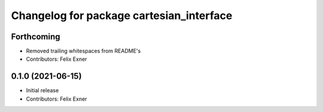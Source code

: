 ^^^^^^^^^^^^^^^^^^^^^^^^^^^^^^^^^^^^^^^^^
Changelog for package cartesian_interface
^^^^^^^^^^^^^^^^^^^^^^^^^^^^^^^^^^^^^^^^^

Forthcoming
-----------
* Removed trailing whitespaces from README's
* Contributors: Felix Exner

0.1.0 (2021-06-15)
------------------
* Initial release
* Contributors: Felix Exner
